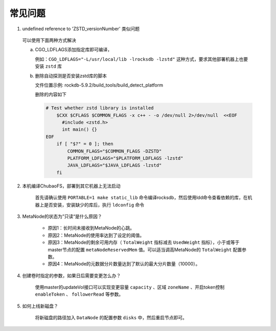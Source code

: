 常见问题
================

1. undefined reference to 'ZSTD_versionNumber' 类似问题

  可以使用下面两种方式解决
  
  a. CGO_LDFLAGS添加指定库即可编译，
  
     例如：``CGO_LDFLAGS="-L/usr/local/lib -lrocksdb -lzstd"`` 这种方式，要求其他部署机器上也要安装 ``zstd`` 库

  b. 删除自动探测是否安装zstd库的脚本

     文件位置示例: rockdb-5.9.2/build_tools/build_detect_platform
     
     删除的内容如下
     
     .. code-block:: bash
     
        # Test whether zstd library is installed
            $CXX $CFLAGS $COMMON_FLAGS -x c++ - -o /dev/null 2>/dev/null  <<EOF
              #include <zstd.h>
              int main() {}
        EOF
            if [ "$?" = 0 ]; then
                COMMON_FLAGS="$COMMON_FLAGS -DZSTD"
                PLATFORM_LDFLAGS="$PLATFORM_LDFLAGS -lzstd"
                JAVA_LDFLAGS="$JAVA_LDFLAGS -lzstd"
            fi
 
2. 本机编译ChubaoFS，部署到其它机器上无法启动

    首先请确认使用 ``PORTABLE=1 make static_lib`` 命令编译rocksdb，然后使用ldd命令查看依赖的库，在机器上是否安装，安装缺少的库后，执行 ``ldconfig`` 命令

3. MetaNode的状态为”只读“是什么原因？

    - 原因1：长时间未接收到MetaNode的心跳。

    - 原因2：MetaNode的使用率达到了设定的阈值。

    - 原因3：MetaNode的剩余可用内存（ ``TotalWeight`` 指标减去 ``UsedWeight`` 指标），小于或等于master节点的配置 ``metaNodeReservedMem`` 值。可以适当调高MetaNode的 ``TotalWeight`` 配置参数。

    - 原因4：MetaNode的元数据分片数量达到了默认的最大分片数量（10000）。

4. 创建卷时指定的参数，如果日后需要变更怎么办？

    使用master的updateVol接口可以实现变更容量 ``capacity`` 、区域 ``zoneName`` 、开启token控制 ``enableToken`` 、 ``followerRead`` 等参数。

5. 如何上线新磁盘？

    将新磁盘的路径加入 ``DataNode`` 的配置参数 ``disks`` 中，然后重启节点即可。
